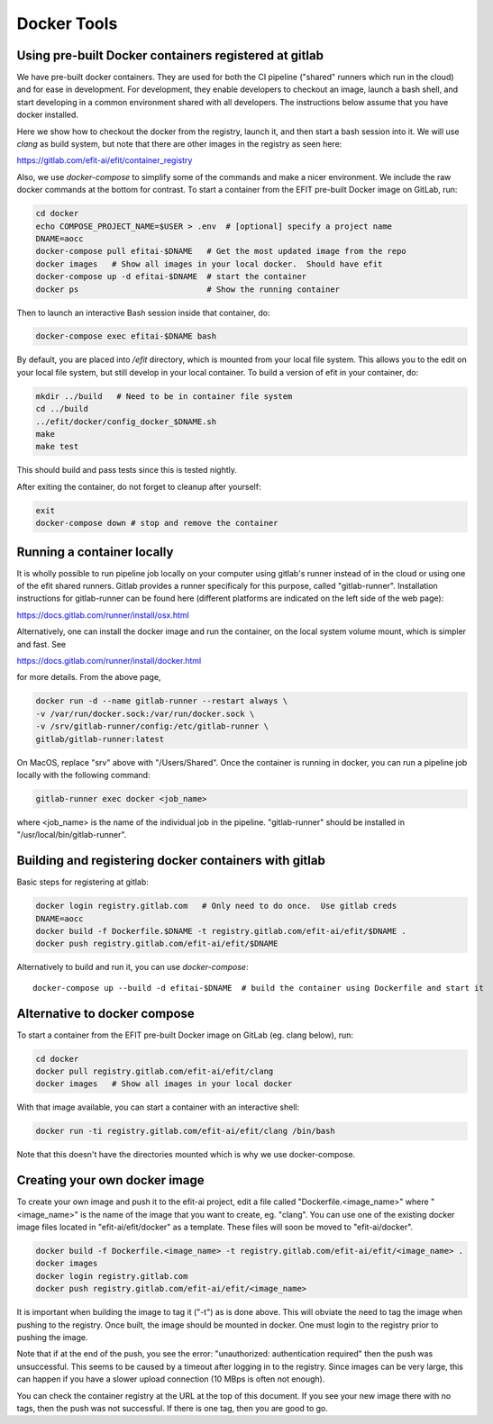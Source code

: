Docker Tools
===============

Using pre-built Docker containers registered at gitlab
------------------------------------------------------

We have pre-built docker containers.  They are used for both the CI pipeline
("shared" runners which run in the cloud) and for ease in development.  For
development, they enable developers to checkout an image, launch a bash shell,
and start developing in a common environment shared with all developers.  The
instructions below assume that you have docker installed. 

Here we show how to checkout the docker from the registry, launch it, and then
start a bash session into it.  We will use `clang` as build system, but note
that there are other images in the registry as seen here:

https://gitlab.com/efit-ai/efit/container_registry


Also, we use `docker-compose` to simplify some of the commands and make a nicer
environment.  We include the raw docker commands at the bottom for contrast.
To start a container from the EFIT pre-built Docker image on GitLab, run:

.. code:: bash

    cd docker
    echo COMPOSE_PROJECT_NAME=$USER > .env  # [optional] specify a project name
    DNAME=aocc
    docker-compose pull efitai-$DNAME   # Get the most updated image from the repo
    docker images   # Show all images in your local docker.  Should have efit
    docker-compose up -d efitai-$DNAME  # start the container 
    docker ps                           # Show the running container

Then to launch an interactive Bash session inside that container, do:

.. code:: bash

    docker-compose exec efitai-$DNAME bash

By default, you are placed into `/efit` directory, which is mounted from your
local file system.  This allows you to the edit on your local file system, but
still develop in your local container.  To build a version of efit in your
container, do:
  
.. code:: bash

    mkdir ../build   # Need to be in container file system
    cd ../build
    ../efit/docker/config_docker_$DNAME.sh
    make
    make test

This should build and pass tests since this is tested nightly.

After exiting the container, do not forget to cleanup after yourself:

.. code:: bash

    exit
    docker-compose down # stop and remove the container

Running a container locally
---------------------------

It is wholly possible to run pipeline job locally on your computer
using gitlab's runner instead of in the cloud or using one of the
efit shared runners. Gitlab provides a runner specificaly for this
purpose, called "gitlab-runner". Installation instructions for
gitlab-runner can be found here (different platforms are indicated
on the left side of the web page):

https://docs.gitlab.com/runner/install/osx.html

Alternatively, one can install the docker image and run the container,
on the local system volume mount, which is simpler and fast. See

https://docs.gitlab.com/runner/install/docker.html

for more details. From the above page, 

.. code:: bash

    docker run -d --name gitlab-runner --restart always \
    -v /var/run/docker.sock:/var/run/docker.sock \
    -v /srv/gitlab-runner/config:/etc/gitlab-runner \
    gitlab/gitlab-runner:latest

On MacOS, replace "srv" above with "/Users/Shared". Once the container is
running in docker, you can run a pipeline job locally with the following
command:

.. code:: bash

    gitlab-runner exec docker <job_name>

where <job_name> is the name of the individual job in the pipeline.
"gitlab-runner" should be installed in "/usr/local/bin/gitlab-runner".


Building and registering docker containers with gitlab
------------------------------------------------------

Basic steps for registering at gitlab:

.. code:: bash

    docker login registry.gitlab.com   # Only need to do once.  Use gitlab creds
    DNAME=aocc
    docker build -f Dockerfile.$DNAME -t registry.gitlab.com/efit-ai/efit/$DNAME .
    docker push registry.gitlab.com/efit-ai/efit/$DNAME

Alternatively to build and run it, you can use `docker-compose`::

    docker-compose up --build -d efitai-$DNAME  # build the container using Dockerfile and start it

Alternative to docker compose
-----------------------------


To start a container from the EFIT pre-built Docker image on GitLab
(eg. clang below), run:

.. code:: bash

    cd docker
    docker pull registry.gitlab.com/efit-ai/efit/clang
    docker images   # Show all images in your local docker

With that image available, you can start a container with an interactive shell:

.. code:: bash

    docker run -ti registry.gitlab.com/efit-ai/efit/clang /bin/bash


Note that this doesn't have the directories mounted which is why we use
docker-compose.


Creating your own docker image
------------------------------

To create your own image and push it to the efit-ai project, edit a file
called "Dockerfile.<image_name>" where "<image_name>" is the name of the
image that you want to create, eg. "clang". You can use one of the existing
docker image files located in "efit-ai/efit/docker" as a template. These
files will soon be moved to "efit-ai/docker".

.. code:: bash

     docker build -f Dockerfile.<image_name> -t registry.gitlab.com/efit-ai/efit/<image_name> .
     docker images
     docker login registry.gitlab.com 
     docker push registry.gitlab.com/efit-ai/efit/<image_name>

It is important when building the image to tag it ("-t") as is done above. This
will obviate the need to tag the image when pushing to the registry. Once built,
the image should be mounted in docker. One must login to the registry prior to
pushing the image.

Note that if at the end of the push, you see the error:
"unauthorized: authentication required" then the push was unsuccessful. This seems
to be caused by a timeout after logging in to the registry. Since images can be
very large, this can happen if you have a slower upload connection (10 MBps is
often not enough).

You can check the container registry at the URL at the top of this document. If you
see your new image there with no tags, then the push was not successful. If there is
one tag, then you are good to go.

